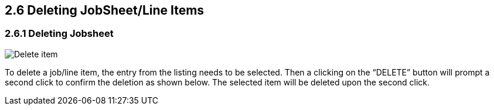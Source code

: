 [#h3_internal-job-sheet-applet_line_items]
==  2.6 Deleting JobSheet/Line Items
=== 2.6.1 Deleting Jobsheet

image::InternalJobSheet-Delete-Final.png[Delete item, align = "center"]

To delete a job/line item, the entry from the listing needs to be selected. Then a clicking on the “DELETE” button will prompt a second click to confirm the deletion as shown below. The selected item will be deleted upon the second click.

